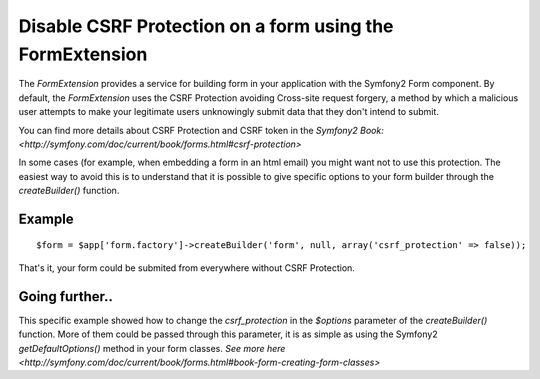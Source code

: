 Disable CSRF Protection on a form using the FormExtension
=========================================================

The *FormExtension* provides a service for building form in your application
with the Symfony2 Form component. By default, the *FormExtension* uses the
CSRF Protection avoiding Cross-site request forgery, a method by which a
malicious user attempts to make your legitimate users unknowingly submit
data that they don't intend to submit.

You can find more details about CSRF Protection and CSRF token in the `Symfony2 Book:
<http://symfony.com/doc/current/book/forms.html#csrf-protection>`

In some cases (for example, when embedding a form in an html email) you might want
not to use this protection. The easiest way to avoid this is to understand that it
is possible to give specific options to your form builder through the `createBuilder()` function.

Example
-------

::

    $form = $app['form.factory']->createBuilder('form', null, array('csrf_protection' => false));

That's it, your form could be submited from everywhere without CSRF Protection.


Going further..
---------------

This specific example showed how to change the `csrf_protection` in the `$options`
parameter of the `createBuilder()` function. More of them could be passed through
this parameter, it is as simple as using the Symfony2 `getDefaultOptions()` method
in your form classes. `See more here 
<http://symfony.com/doc/current/book/forms.html#book-form-creating-form-classes>`
